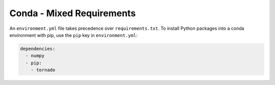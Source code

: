 Conda - Mixed Requirements
--------------------------

An ``environment.yml`` file takes precedence over ``requirements.txt``.
To install Python packages into a conda environment with pip, use the
``pip`` key in ``environment.yml``:

.. sourcecode:: yaml

    dependencies:
      - numpy
      - pip:
        - tornado
